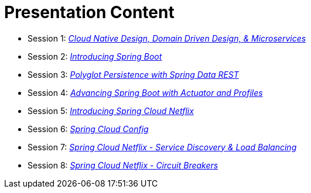 = Presentation Content

 * Session 1: link:presentations/Session_1_CN_Design_DDD.pptx[_Cloud Native Design, Domain Driven Design, & Microservices_] 
 * Session 2: link:presentations/Session_2_Intro_Boot.pptx[_Introducing Spring Boot_]
 * Session 3: link:presentations/Session_3_Polyglot_Persist.pptx[_Polyglot Persistence with Spring Data REST_]
 * Session 4: link:presentations/Session_4_Advanced_Boot.pptx[_Advancing Spring Boot with Actuator and Profiles_]
 * Session 5: link:presentations/Session_5_Intro_SC.pptx[_Introducing Spring Cloud Netflix_]
 * Session 6: link:presentations/Session_6_SC_Config.pptx[_Spring Cloud Config_]
 * Session 7: link:presentations/Session_7_SC_Discovery_LB.pptx[_Spring Cloud Netflix - Service Discovery & Load Balancing_]
 * Session 8: link:presentations/Session_8_Circuit_Breaker.pptx[_Spring Cloud Netflix - Circuit Breakers_]
